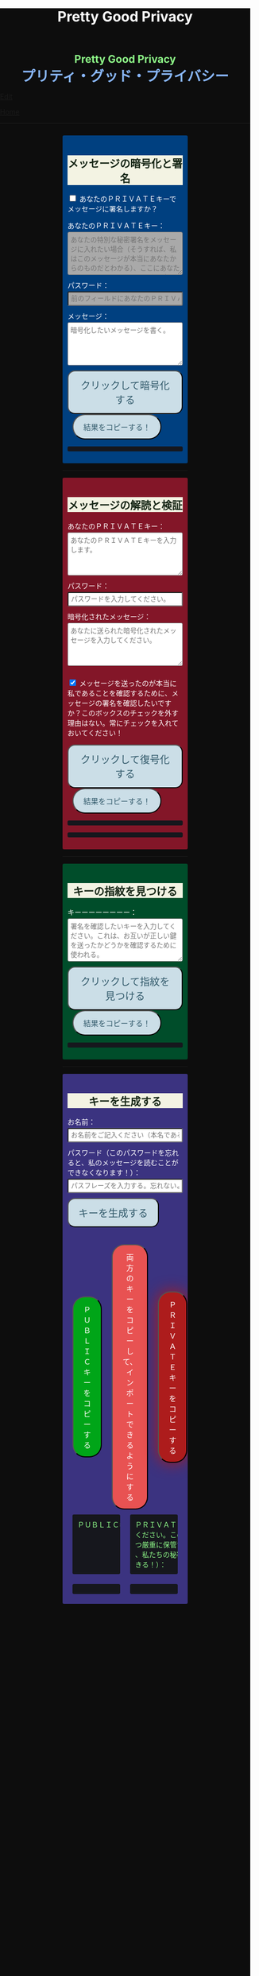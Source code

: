 #+TITLE: Pretty Good Privacy
#+HTML_HEAD: <style type="text/css">body {background: #0D0D0D;color: #ffffff;margin: 0;padding: 0;}.container {width: 50%;margin: auto;overflow: hidden;}h2 { background-color: #f3f3e3; color: #152515; text-align: center;}.engt { color: #8ffa89; background-color: transparent; font-weight: bolder; font-size: 1.5em; text-align: center;}.japt { color: #89b7fa; background-color: transparent; font-weight: bolder; font-size: 2em; text-align: center;}section {margin: 10px 0;padding: 10px;border-radius: 3px;}#key-generation {background: #3b3380;}#encryption {background: #004080;}#decryption {background: #831628;}#fingerprint {background: #004d2a;}label {display: block;margin-top: 7px;}.optional {background: darkgrey;}input:not(#verify-signature):not(#sign-message), textarea {width: 100%;padding: 5px;margin-top: 3px;margin-bottom: 10px;border-radius: 3px;box-sizing: border-box;}label {display: inline;}button {display: inline-block;padding: 13px 20px;font-size: 20px;text-align: center;color: #305869;background-color: #cbdee7;border-radius: 15px;}button.copy {font-size: 15px;border-radius: 25px; margin: 0 10px;}button:hover {background-color: #ffff1a}pre {background: #16171d;padding: 5px;border-radius: 3px;overflow: auto;font-size: 14px;color: #8ffa89;}@media (max-width: 500px) { }</style>

#+BEGIN_EXPORT html
<div class="engt">Pretty Good Privacy</div>
<div class="japt">プリティ・グッド・プライバシー</div>
#+END_EXPORT

[[https://github.com/ahisu6/ahisu6.github.io/edit/main/src/pgp.org][Edit]]


[[file:./index.org][Home]]

-----

#+BEGIN_EXPORT html

<head>

<script src="https://ahisu6.github.io/assets/js/openpgp.min.js"></script>

<script>


function saveKey(elementId) {
const textToSave = document.getElementById(elementId).innerText;
const blob = new Blob([textToSave], { type: 'text/plain' });
const link = document.createElement('a');
link.href = URL.createObjectURL(blob);
link.download = `${elementId}.txt`;
document.body.appendChild(link);
link.click();
document.body.removeChild(link);
}

function copy(id1, id2 = null) {
const text1 = document.getElementById(id1).innerText;
const text2 = id2 ? document.getElementById(id2).innerText : '';
const combinedText = text1 + (text2 ? "\n\n" + text2 : '');
navigator.clipboard.writeText(combinedText);
}

document.addEventListener('DOMContentLoaded', () => {
const generateKeysButton = document.getElementById('generate-keys');
const encryptMessageButton = document.getElementById('encrypt-message');
const decryptMessageButton = document.getElementById('decrypt-message');
const findFingerprintButton = document.getElementById('find-fingerprint');
const publicKeyTextArea = document.getElementById('public-key');
const publicKeyVerifyArea = document.getElementById('public-key-verify');

const myPublicPGP = `-----BEGIN PGP PUBLIC KEY BLOCK-----

mQINBGZqK8YBEACuLN7JdRFfGnkALrX7IrdlYMvildAA+2fOhjG29LCoi7+8cjGE
E5sXr55t0fs6vCP4aTUx9f7dgMN0h3+lAGr8u2LNH3d+nJsbCjJjXpfy23wBZooY
CxJ/+FlYBUWyhMB2IQC1j6qcj1uhof4+6qUUh9PBJzA1qlY9/4PagG5/SRtQsJgx
GyTwlbLATVm/vpBEHXOtJeKCC4PvVCf26YuY+CgQX9E4x1cIzv2yDRlS3jB9ubIu
ucBZcXPwfLPqY9rX/cA+Dv3inMHJyzoCo1vIPP1I+UAKKoq3kYJ+kH3MgBfYLXD1
QgujJ4XvinWO+lrI840f0H+ONxmyoaJljLqEmYVwEzgR5s9Rwpe0eQEIYeV1Zfad
VljLL6jrMlQt/9JgmgqKikDsQZdoUhXKwJB6So5xCj0Dap14Rq/HrjDC7gElh60A
+AM9NcBXJSpA13L8ZSg0wj7C2hLVAfp7tNALk7gymIPXu3VFg2F1lR4dSJvR48t+
brHLkyXswJl+qqbFVR3tepklkdr94CPM7rUGMY1/NDp54MFk5DPLp84SkEwohSE6
JcDZLGO2rq0sfJizKQHifrJ98qRNXcqPTScDszz+kdlKVx11m9Qfxlt39Zl8H2+L
AhitWgYoFMJAZ7XKNmVrzRcLxlNdxHH/Rn/w6i8a4M1MgJJ5FnYYKxiq6wARAQAB
tAfjgYIgPEA+iQIwBBMBCAAaBAsJCAcCFQgCFgECGQEFgmZqK8YCngECmwEACgkQ
fw+HslikylsLRQ//fxoiztqBEIjfOKyFoJh1sg7sAfZJT6z+tByfxfnwBkUgb+zY
hzjL6e3t3bDC8Ow/TcKvtdxR5QGHFup4mK7AfX/pyfs+Gasa11fdZsJbEWfqnLwV
AVnr7QJOgqS0Sc/up+tr5/aZf3PTujFoAOUQ8UrX2FC/BSo05Yso1MZf2296dtxi
96SSPnPxWlLb2OODcyR8gHQVPdQEeyZbyX/f2tF/qD2gyn6rmO75NGy4uopNoWtl
rhSKGU1lsJXPhEQDI4MZv0IHcjJYuxDpDLBxoAT/CsbfzP9eZG3NsHkhSI4DnTm9
jhSOzTVBG0gbm5ZohGh0B0IH5rgNdYDrCYoSFzyN8Ie2nidDNVmcWvmBRbkknCqH
MEgfW9jeI5736P/OH/eS0rMPTWMxWx6TMrluFjm6gniv2cxRwQ/NGy0D5KXhXTvT
fJJp1gs1W8hHzme/LZ79Yb+xg9EzmznPYDULwb23TOqjod/OhgenOLOexppAhg4Y
bYlNJM7VDa/dTK9xwM8kr9nPF7HvKES6PJL0AJHmRHsZDPHpWrsHtC2Janw9HPTL
p3l0/GMvo0gcR1uA2YrEEsfs8bDzckoyRIW1G7kDkJGAwz6XFrjfZpZ+vQXehOuE
TndCf4DFmYPVq29EqVzsV1R2b3L2xt5d2+qg5CbRFQ1E1OdEUQ8UvUL6SUG5Ag0E
ZmorxgEQALP5KLiN4AnEooFW9Xj0MkNb3/LqNmS6Rf1i9+xPC+kfBTKNpApGUjh8
uIpLlEeHU094mmfVMnetouvLkuk2itOhJ2kNe/x33OHCM7QqOHKDjQYKATfFUn0O
6xHIWWClwUNMOcdOjOJN3dinzz4F/tWd3zpSsDgJMCNvjReQxV6kjpG1HCZRPqUs
AVeB96dB95upZ6oMYodCmJEf9GY5zwBzQIYuu1qohwD/e4UGthQz1uQZEtguPjPo
2+U6hqVEjqFfj+Oh46fB0q+idMGoMXUsITXgUqPAUFDqnbGBWi5VCdlSnlwP6A+G
Vl7E++ZUsG2SmQAU0CWf3BCvSHTF3OX1isUAvI4QhepIWtfrkWGdTtlka83E41jk
NRVI0VNwZogC9BDPTGhJ4KVc3foITfxnjnhPHvKo+5XqR3hFNyT71oh9JavjzbV2
cINc1H78/JFvkfLMOTSh726hmGRFY1MfwwDCIGQ4z5Xo/qcf3WYL89x+QVeodSbo
Rwx2MMC2U4WOVugL1ZkxbH2Mnm6wZwFeGfWPnp0+RMEtMIgXrUbrlN4YUZ2q2Ot8
FLtQ4LsH1VYsKyxQhhoNdG1G5MCZK6UpRg/tpCA520g07jmjx3mS7imXpEaGtWx9
FBAm+sDqtKBUCA6nFPqHSCSW41XJLs8tnBHvxSSypVQNAwiaXK9BABEBAAGJBD4E
GAEIAAkFgmZqK8YCmwICKQkQfw+HslikylvBXaAEGQEIAAYFAmZqK8YACgkQvzFS
erMbibMv3RAAna070z+BWV4Juv8lle+H/2hiczYSB3EmzpGFQevCSEhY9wq+IUsO
DyT7w8uaE+M6sLuFSLGD6a4/X8nDltIvqODM9+JJtHNnu9DlrgE2voxh4322qjGu
Q1+71k8CoNeAeX/QfuEOndrYu7yFIS3MDj5Cc3qsFGCBawrrpsYVbJ+9UsKzNhBE
NZlQnbDbYmKSuqI42NZWH4K6b1sl4wdMhgRAZs84+e8iV5w7MEOqAU+ClBoi2N9q
ypR+/ARTuPAoMsjy0EfKgisWhpxB1XNx2ePyvc3WQur2lQar0IpbJ5071N1u2ouS
3Zg0ZPpj3rNsRk0SMWPZhV0lB5d4Qt9FfR/d8bHAwiR0M4DTyWZoJ+J/CAVA+KnV
+dqTTNnUDuYZt7BDM666jrgoIHyrkC6vx9uJJASzmqshvBf569Knk6Tq3OMgmtiZ
TWlo3aJrYRgUQPAfyW8N82jP+n2QUnrB4Q/Wp1phewpSDXJB7+UGIGrpNwosyskg
Nn6+4F3PEFWYuzWdzShRqNFzNZ4A616T/58Lqq3UrNO2ige0KezqYzf6q927IhJr
OqmZNVHvXaK9VCHrpCS4G7YQTCwquZYicOWZVBw+QjOwaQoDszgjbC2thSutldo+
JEV6vlB5U2tao6lIvB2+YtA5xz/LwmSi1TLxLpSUtRMDJpc6J6MP3n6liQ/7B4X+
DAFxJiA0T3Mrd0MYZ+wKQO8dJSPuiOo9Ffc3TxaV2OZTMuld/JYOIRnAhotnHGEP
kgaCi9tByda3e1aRYB1SoswotF+wgyfxMF/ZyF2ZGYa/Gy00Q53XJADzMrMwWB1P
E+dLL4OrzT1xzaxpD77bxnSTi3rKyzx/WU9rGZQz8+nG+5PYQFoJGJK0kBKF9lye
Hpm4C2nR2kubG+nBnvsTOjjefZOSfDdNFFgLUzk8pc9p0hIHrXwFCkhzBHP3nGHI
l9Zl3h53MsbYFndBmkvyty1z/Zl1mNzDacq9C3hLlpqExb4xs9/2+iujZlhqi5AC
+AeSBW5Ae8a/Fx11C6KuEKoXi5Aeu6hEXg1URQVfsiZLKrb42WXNLcq7WAXfSTCI
7JKXGjL6pMTMDKSu3UVwLCqi57oHO1FVIGihbmlZz9cDrAET9DfPkSv8qugWY1O4
6bEhoH927pmI+xoNAVwqLQwnfi6cnBPT6m5b1FwezPifX5jdddEpOVfm9vVRLrOW
39aMvA7pzxnCnG2wUSlrZGksle4K3gnGPkk9laVg5w1bnMOS3mjj5Bn8sm+D/v0p
lYNE/G12x2r2hcZ7QPc0rhrtikNL5PDz3o7diX5gcUmehFGVBQG/BLpyZmunFtpk
3cBcZ5aNwwD1KsB+zFIZoNi3gAkjegcPTPVjEsW5Ag0EZmorxgEQAK6aW51cuPNO
8S2QQI5klJBl3Tb8lrLka5lAqAjVxDNmZcCquMMSRej6LpMehUk0tEiRVb/dY1MN
blUowWAQksUQELgMk2eTYY6SJolSveDFCfo2XNTSjoXAEWPJYoYq7QuP+H0fZoD9
qUIFvmXZ+IP1B+x5MO/znKdnXp7WaMwsPxe1gRN1sLYpxPqK1rVaWr/R+k4GrTQB
zfHfvy2zg3mhHqXe99tocl0auHGNxJZ4Ev+RAEjOmFNqYulqmszVDcIxZaMmJ9qy
8GNbsT5GWxsOWPnBi+56OqTjqhV8R9xJ2DeXZbUUsyk09n+6HmYMjElvzBs0hgze
8paaavRuJuvhXAI7ne+7Vk2tddCvXwzlSGJs82YNhA/BGitelGPgyAbBe2k+AbNL
T7Y2+b+UbxWmIEkek+vCEo5qJxLNVQMSWwqsl4GyBxmglB3OYtnY7UbChHSmloGU
DpsGxC8T83guWE+gO3QLdVAAcZ+QKzg4pGnJvePkU2swFKaXm2cnOQnKojL34+K+
yIfaPre3mNjkd4Gt/aF8P5IwYt/FJhGlrqshRsk/0jBJ82jY8eBf6AyfD0oa+2ce
aUl8fBzOKo0KTe314BqijmN5U6BB1+7sypfbcXosq2GB2W0j3mYsthvy0iGyS+jD
b+BjJ7qYB7yshBY/fTglJI+iNhGl4GkrABEBAAGJAh8EGAEIAAkFgmZqK8YCmwwA
CgkQfw+HslikyluDtQ//fn3ehMpppxMuwaAJa3+C/dRQlmujlJLzYVWPuKEZjuOv
MltBf6zqXD04SDBCwYJJLc0OesEh1MXXlVDmVXcCIcjDvHdtDe1skN//3SdWomYB
4ClnAQzT3rx6ZPGmKthH50hLdnhAacxSDln4ctX07IfRATxUOKDr1v8JOj+M4LkS
GClXuppk7OVFWkmDqA+tKgRatYPyeBL6b9NNdeeGpEywDvyndacm0vYKh+mIs8tb
ONw91TB7/b6zGsP5ARfgFNAj1FOIkBYM2k6RpIUUxAeXg4+sRTb4+uKUN4jNFJCi
ZtoTftV0D9PTirr+hekzT9uaFsp+RybVGUFPFVEcOBgqSbmszWhAXjtnntDnjvRv
f/GX/pSryhr5MDkXb624EZbRF67pO8KwoFshZ2G7SF/Up5K5WIzj734jBQC12VKE
kN5Yr36I2Rg1/H3G/oR5dhGoxiOed2B/DwA56WkGk6TMIzWYnrhlkd8MDgTdcSTk
JjSnBYOS4fku64TAQyX1CdOLuvjuv+50sLJLwVfvrpRo+HpE0grDWro2oUFsFHiv
Kp1+y1izglI7bpl5XLzQxUerXjSznBlRDyUhCwDJItqjs3Gb8Nyd33bqXJAX6xDv
CE29LcbiDiky+me0ye+K7gOppLVUkD8KxsvOXZYoKle5LqXB08LrbVUnGDIIieE=
=+zm1
-----END PGP PUBLIC KEY BLOCK-----`;






const yourPublicPGP = `-----BEGIN PGP PUBLIC KEY BLOCK-----

xsFNBGZqNpcBEAC6CalA3umiUPfpyjcdK85hdQ0xFgGAncupSSuK2V2SJ3jH
UUqYGd3+IhGTz6fG8li1+Dkk7S58yxqDotRnMCflNjGyYGj15HyYuQMnG5+e
MrtcxXTgF1mEcSP1OcxvVMW10xyfxvq9ohygsnTzKGv/+yIo6Ur7TKHBazrE
/tEfpkuE3pl7YomqQCZViV2/RfptAdaOmWAySuchNnBwJ/1iyfeZTSlXu3MI
rHksyo0dLjC0WA2eOLmk+cs7usKe0GzlSuGyaS4S5JZhyegdJ94WF5lN5okv
dufUfF25f+f15GSxWN6137/eVdyBQE7RRDrQFtPNQ48c/LI7wjwrMuBmm7+Z
LgO0Wz/gvOgTsDm68oRmOoOK2icnz8BBC0hu+HccZavFnCK6JGhKPXrrZbpv
CjVgsneA1b1KNGGAcQrHGNzlcztn1yZJye4loHwNspiN4QcDDnUDbDkwwo//
kjbsApvksVVgscIRDoBy+bBdR06foS37GoQZ1WxfLzWFFeOn6LfEYwqtWPyv
YWG+iU9JzxQrmT1gM2t7x5ulFuLUERCdcrPSj5TTBSTSQ1kx9k7g6rj/JR0z
EMP5aJ+rIhLZHsYcPVfcenxdu9RGr70PfxfdcytQnbe/QTvjEiBBTAU8I5Ka
pMjWAYKRTCBmz3CflAfOKDjyqfyHxn7n0eS6DQARAQABzQPjgbLCwYoEEAEI
AD4FgmZqNpcECwkHCAmQclYaK3R3naoDFQgKBBYAAgECGQECmwMCHgEWIQTB
CB/hjhRSl87ItLJyVhordHedqgAAiHgQAK5cbgBg6mxL2AWoeOV3FVMD1ScY
xkOVRTQ+I49GO9hq+BVaGEe3JVkcYvZImFB7gNxtRCz99eaBPo6qPPNczXnI
Yf/S7RtduSa9AdVLfghnEAh8MPjM1bioVAlM8G25bWvwY15alcb7rk8l8L7E
PZnOzNwvzqRMDJQqVHkqk4aKBKK/4+uuzteySRYMvxxFdw4I+SAbKYqUrk9B
rsApKYQ+xC99JQckzRbrjjcogN1QsZFZ0pN816X4NCi7O6XccQ+cBHG4TlTS
AcnIVfE62f53apK0ZJTbty2ZbveL6YNfIvBTvDocbl5WEMLEbmSXR/iJDFXR
lnUQ3Y5gdMnTLZcIfPdp+k/emI1GfUsCM7Rb3ejmOghsnMMnFM7IRPfwXJFO
ATQHD0Jzhne1jyyNpsSYRKJhRZ0sz4jsqLr4BqGVG57JSvvmEITFlLfw0tOe
vxpqSe9j85PSc/6W75ywc8nVZ98X84C/KPAwmyviu89PPRyBZKu8fTkbtZou
e3g9HLZwWOcYrF5ZCJP/4u4RWWKDJMBFOsE5nKfsNXoNt7fhMiEHv4br7fQP
JvklcB1tDZHOz2bjwNbTF30GR/BZto77yecbTTgGscXoeaBwjKN7zLh3Hq6l
qXIjgBJlpTgAVxSYjFHs/LJ7cdUCF7LxCNTJT1OFa4BUMM6ek5zbuT0GzsFN
BGZqNpcBEADTtRhlBOKJx4+DiD2Ekq48ayWTIv4JNUMw1mMSBlJFzDvfux/O
rkWEEKHSRLbblB57tm4tqiZHUqxMQ9TP+I9xrtwkCyEvz8kDNtbfRGLnpOX2
1yd06eB+97hjyQMC7/ANiDjid7XPaMsmIwMmIiLB9tzhCHUIeVqTGNg85pmJ
12bwuh5fwZjGEB+o1/Z1Rjh2pDQBan0dUi/U65vNhg4bs5ZY4nuhuUCmH9Dr
VlJPqve2F4IgYHz0c/NcznFWENC/IyyPDoS/BGPj+5YsOwGQitcmTwBIm1oY
366XwdGzOhoMTRHeJuyHCOTvikvgjDYobvXYQedXh/UUmYWubY52Z5iODF1C
10EORsdIqzrQ73dnJM915WL7XHK2wmmkQu6/rkGaNNnTXgc6xfRQmyf/dvwc
nsvb1woPeKIwaaz24vfKl2BVAgV3hiLypc0EgJEoZfVsb8tIFz1aNfsbQHEL
uLH0AE8R7TX7CBIyy1hrziAkZsDV1jLgjsN9SVooiE/KRfk4gXyEnakzAE5u
X7EDRDH47fNVK+fsxbPcz//VlOTRkxIOemiM1eqrxDeTwtwtWdF+QqCVBVfN
X6D39V6rQK2W06q3Dj5l4FQu0E1vW//uOOdn+Id09e0IdnIhGoabrzJq/d5U
OYkCVVkxsVQNWJS41fK7fY6nEXl4WBZ2iwARAQABwsF2BBgBCAAqBYJmajaX
CZByVhordHedqgKbDBYhBMEIH+GOFFKXzsi0snJWGit0d52qAACGew/9G5QW
SNycM+Du5Iy5u5W967ofHNlpVX5TrYNct7nFTtnRK9ol4aE5mTpH/jssq6bD
bCrpf6xKQJRJKy0fJ78zHBa2opK7D7AeMVG/twivFQDlevonZcKhXRHuLVJT
Yw4lMHFch/x4OAdLUU2kBSo8pOrCkUfvBUJOGmPxeqiPISc+QDfjkQ7Am/gz
YWnsq3vg7gPig2ReH6zX4ZPRzJvcfB/WlVI+StHvPrI44FUoJ+oU/0zDUmAm
IaK9KhJLxV+2r+d0ndZmNXCWuHNVDMJEG6VJZVKA8jyBIcDVJhm02TvscdBf
xi5E5vihYrG2KljK6YG040jvn/YoHCSsHfwJvsncoC1zHqo6ZTwPEqgMraS0
lgAwKeqxf/Ve9jvOOK9SC4uvdNkapALnqINjqYoqMig5vQZIozLq4GvV9k7K
jdi6WiLewBxWD9v/z5j5GtZUFZjFiLHtDNmBn8p7lvar4D+PDHrjiLk1T9Ya
WxYw9DQ5z54RhM9JES5a0wlRmMVSeKkOY2NO6Ne4o/UcFwliSgqYuqWr1V+C
eRWYzCJYr9VIPbOQ9iB/0xTMargt0PsvpgU3I/Fre+KNnx3M6ZlcWvdWwVkK
iW4Sq/xB917Ax0Q8CoaALKTZ24eXa6eewbUN3ZZz2et0JjvIvWhtjAL5dHcK
bJ/tlPyQJtSnoRH9iyQ=
=+IqY
-----END PGP PUBLIC KEY BLOCK-----`;

publicKeyTextArea.value = myPublicPGP;
publicKeyVerifyArea.value = myPublicPGP;

function toggleVisibility(checkboxId, elementId) {
const checkbox = document.getElementById(checkboxId);
const element = document.getElementById(elementId);

element.style.display = 'none';

checkbox.addEventListener('change', () => {
element.style.display = checkbox.checked ? 'block' : 'none';
});
}
toggleVisibility('sign-message', 'hide-sign');
// toggleVisibility('verify-signature', 'hide-verify');

generateKeysButton.addEventListener('click', async () => {
try {
let name = document.getElementById('name').value;
const passphrase = document.getElementById('passphrase').value;

// const currentDate = new Date();
// currentDate.setDate(currentDate.getDate() + 365);
// const formattedDate = currentDate.toISOString().split('T')[0];

// name = `${name}, expires on ${formattedDate}`;

const options = {
userIDs: [{ name }],
type: 'rsa',
rsaBits: 4096,
passphrase
};

const { privateKey, publicKey } = await openpgp.generateKey(options);

document.getElementById('generated-public-key').textContent = `${publicKey}`;
document.getElementById('generated-private-key').textContent = `${privateKey}`;
} catch (error) {
document.getElementById('generated-public-key').innerHTML = `何かが間違っていた。修正しますので、エラーを送ってください。<br>${error.message}`;
}
});

encryptMessageButton.addEventListener('click', async () => {
try {
const publicKeyArmored1 = myPublicPGP;
const publicKeyArmored2 = yourPublicPGP;
const privateKeyArmored = document.getElementById('private-key-sign').value;
const passphrase = document.getElementById('sign-passphrase').value;
const message = document.getElementById('message-to-encrypt').value;
const signMessage = document.getElementById('sign-message').checked;

const publicKey1 = await openpgp.readKey({ armoredKey: publicKeyArmored1 });
const publicKey2 = await openpgp.readKey({ armoredKey: publicKeyArmored2 });

const options = {
message: await openpgp.createMessage({ text: message }),
encryptionKeys: [publicKey1, publicKey2]
};

if (signMessage) {
const privateKey = await openpgp.decryptKey({
privateKey: await openpgp.readPrivateKey({ armoredKey: privateKeyArmored }),
passphrase
});
options.signingKeys = privateKey;
}

const encryptedMessage = await openpgp.encrypt(options);

document.getElementById('encrypted-message').textContent = encryptedMessage;
} catch (error) {
document.getElementById('encrypted-message').innerHTML = `何かが間違っていた。修正しますので、エラーを送ってください。<br>${error.message}`;
}
});

decryptMessageButton.addEventListener('click', async () => {
try {
const privateKeyArmored = document.getElementById('private-key').value;
const passphrase = document.getElementById('decrypt-passphrase').value;
const messageToDecrypt = document.getElementById('message-to-decrypt').value;
const publicKeyArmored = document.getElementById('public-key-verify').value;
const verifySignature = document.getElementById('verify-signature').checked;

const privateKey = await openpgp.decryptKey({
privateKey: await openpgp.readPrivateKey({ armoredKey: privateKeyArmored }),
passphrase
});

const options = {
message: await openpgp.readMessage({ armoredMessage: messageToDecrypt }),
decryptionKeys: privateKey
};

if (verifySignature) {
const publicKey = await openpgp.readKey({ armoredKey: publicKeyArmored });
options.verificationKeys = publicKey;
}

const decryptedMessage = await openpgp.decrypt(options);

if (verifySignature) {
const { verified } = decryptedMessage.signatures[0];
try {
await verified;
document.getElementById('signature-status').textContent = 'やった！署名は有効です。これは本当に私です！';
} catch (e) {
document.getElementById('signature-status').textContent = '署名が無効です。これは私ではありません。注意してください、誰かが私になりすましているかもしれません！';
}
}

document.getElementById('decrypted-message').textContent = decryptedMessage.data;
} catch (error) {
document.getElementById('decrypted-message').innerHTML = `何かが間違っていた。修正しますので、エラーを送ってください。<br>${error.message}`;
}
});

findFingerprintButton.addEventListener('click', async () => {
const keyArmored = document.getElementById('key-to-fingerprint').value;

try {
const key = await openpgp.readKey({ armoredKey: keyArmored });
const fingerprint = key.getFingerprint();
document.getElementById('fingerprint-result').textContent = `Fingerprint: ${fingerprint}`;
} catch (error) {
document.getElementById('fingerprint-result').innerHTML = `何かが間違っていた。修正しますので、エラーを送ってください。<br>${error.message}`;
}
});
});

</script>
</head>
<body>
<div class="container">


<section id="encryption">
<h2>メッセージの暗号化と署名</h2>
<div style="display: none;">
<label for="public-key">私のＰＵＢＬＩＣキー（これを修正する必要はない。私がすでに記入しておいたから！）：</label>
<textarea id="public-key" rows="5" placeholder="私のＰＵＢＬＩＣキーをここに入れてください。"></textarea>
</div>

<p>
<input type="checkbox" id="sign-message">
<label for="sign-message">あなたのＰＲＩＶＡＴＥキーでメッセージに署名しますか？</label>
</p>

<div id="hide-sign">
<label for="private-key-sign">あなたのＰＲＩＶＡＴＥキー：</label>
<textarea class="optional" id="private-key-sign" rows="5" placeholder="あなたの特別な秘密署名をメッセージに入れたい場合（そうすれば、私はこのメッセージが本当にあなたからのものだとわかる）、ここにあなたのＰＲＩＶＡＴＥキーを入れる必要がある。"></textarea>
<label for="sign-passphrase">パスワード：</label>
<input class="optional" type="password" id="sign-passphrase" placeholder="前のフィールドにあなたのＰＲＩＶＡＴＥキーを入力した場合は、ここにパスワードを入力する必要があります。">
</div>

<label for="message-to-encrypt">メッセージ：</label>
<textarea id="message-to-encrypt" rows="5" placeholder="暗号化したいメッセージを書く。"></textarea>
<button id="encrypt-message">クリックして暗号化する</button>
<button class="copy" onclick="copy('encrypted-message')">結果をコピーする！</button>
<pre id="encrypted-message"></pre>
</section>






<p><hr></p>
<section id="decryption">
<h2>メッセージの解読と検証</h2>
<label for="private-key">あなたのＰＲＩＶＡＴＥキー：</label>
<textarea id="private-key" rows="5" placeholder="あなたのＰＲＩＶＡＴＥキーを入力します。"></textarea>
<label for="decrypt-passphrase">パスワード：</label>
<input type="password" id="decrypt-passphrase" placeholder="パスワードを入力してください。">
<label for="message-to-decrypt">暗号化されたメッセージ：</label>
<textarea id="message-to-decrypt" rows="5" placeholder="あなたに送られた暗号化されたメッセージを入力してください。"></textarea>

<p>
<input class="optional" type="checkbox" id="verify-signature" checked>
<label for="verify-signature">メッセージを送ったのが本当に私であることを確認するために、メッセージの署名を確認したいですか？このボックスのチェックを外す理由はない。常にチェックを入れておいてください！</label>
</p>

<div style="display: none;">
<div id="hide-verify">
<label for="public-key-verify">私のＰＵＢＬＩＣキー（これを修正する必要はない。私がすでに記入しておいたから！）：</label>
<textarea class="optional" id="public-key-verify" rows="5" placeholder="私のＰＵＢＬＩＣキーを入力してください。"></textarea>
</div>
</div>
<button id="decrypt-message">クリックして復号化する</button>
<button class="copy" onclick="copy('decrypted-message')">結果をコピーする！</button>
<pre id="decrypted-message"></pre>
<pre id="signature-status"></pre>
</section>






<p><hr></p>
<section id="fingerprint">
<h2>キーの指紋を見つける</h2>
<label for="key-to-fingerprint">キーーーーーーーー：</label>
<textarea id="key-to-fingerprint" rows="5" placeholder="署名を確認したいキーを入力してください。これは、お互いが正しい鍵を送ったかどうかを確認するために使われる。"></textarea>
<button id="find-fingerprint">クリックして指紋を見つける</button>
<button class="copy" onclick="copy('fingerprint-result')">結果をコピーする！</button>
<pre id="fingerprint-result"></pre>
</section>






<p><hr></p>
<section id="key-generation">
<h2>キーを生成する</h2>
<label for="name">お名前：</label>
<input type="text" id="name" placeholder="お名前をご記入ください（本名である必要はありません）。">
<label for="passphrase">パスワード（このパスワードを忘れると、私のメッセージを読むことができなくなります！）：</label>
<input type="password" id="passphrase" placeholder="パスフレーズを入力する。忘れないようにしてください！">
<button id="generate-keys">キーを生成する</button><br><br><br>

<div style="display: flex; justify-content: space-between; align-items: center;">
<button class="copy" style="order: 1; background-color: #00A518; color: white;" onclick="copy('generated-public-key')">ＰＵＢＬＩＣキーをコピーする</button>
<button class="copy" style="order: 2; background-color: #E85252; color: white;" onclick="copy('generated-private-key', 'generated-public-key')">両方のキーをコピーして、インポートできるようにする</button>
<button class="copy" onclick="copy('generated-private-key')" style="order: 3; background-color: #AD1C1C; color: white; box-shadow: 0 0 30px #AD1C1C;">ＰＲＩＶＡＴＥキーをコピーする</button>
</div>

<!-- <button style="flex: 1; background-color: #4d6600; color: white; font-size: 20px; margin: 50px; padding: 5px;" onclick="saveKey('generated-public-key')">あなたのＰＵＢＬＩＣキーをテキストファイルとしてコンピュータに保存します。</button><br> -->
<!-- <button style="flex: 1; background-color: #e60000; color: white; font-size: 20px; margin: 50px; padding: 5px;" onclick="saveKey('generated-private-key')">あなたのＰＲＩＶＡＴＥキーをテキストファイルとしてコンピュータに保存します。</button><br> -->

<div style="display: flex;">
<pre style="flex: 1; margin: 10px; padding: 10px;">ＰＵＢＬＩＣキー（これを私に送ってください）：</pre>
<pre style="flex: 1; margin: 10px; padding: 10px;">ＰＲＩＶＡＴＥトキー（この鍵は誰にも送らないで
ください。この鍵は秘密です。これを極めて安全か
つ厳重に保管すること！もし誰かがこの鍵を盗めば
、私たちの秘密のメッセージをすべて読むことがで
きる！）：</pre>
</div>

<div style="display: flex;">
<pre style="flex: 1; margin: 10px; padding: 10px;" id="generated-public-key"></pre>
<pre style="flex: 1; margin: 10px; padding: 10px;" id="generated-private-key"></pre>
</div>
</section>

</div>
</body>

#+END_EXPORT
